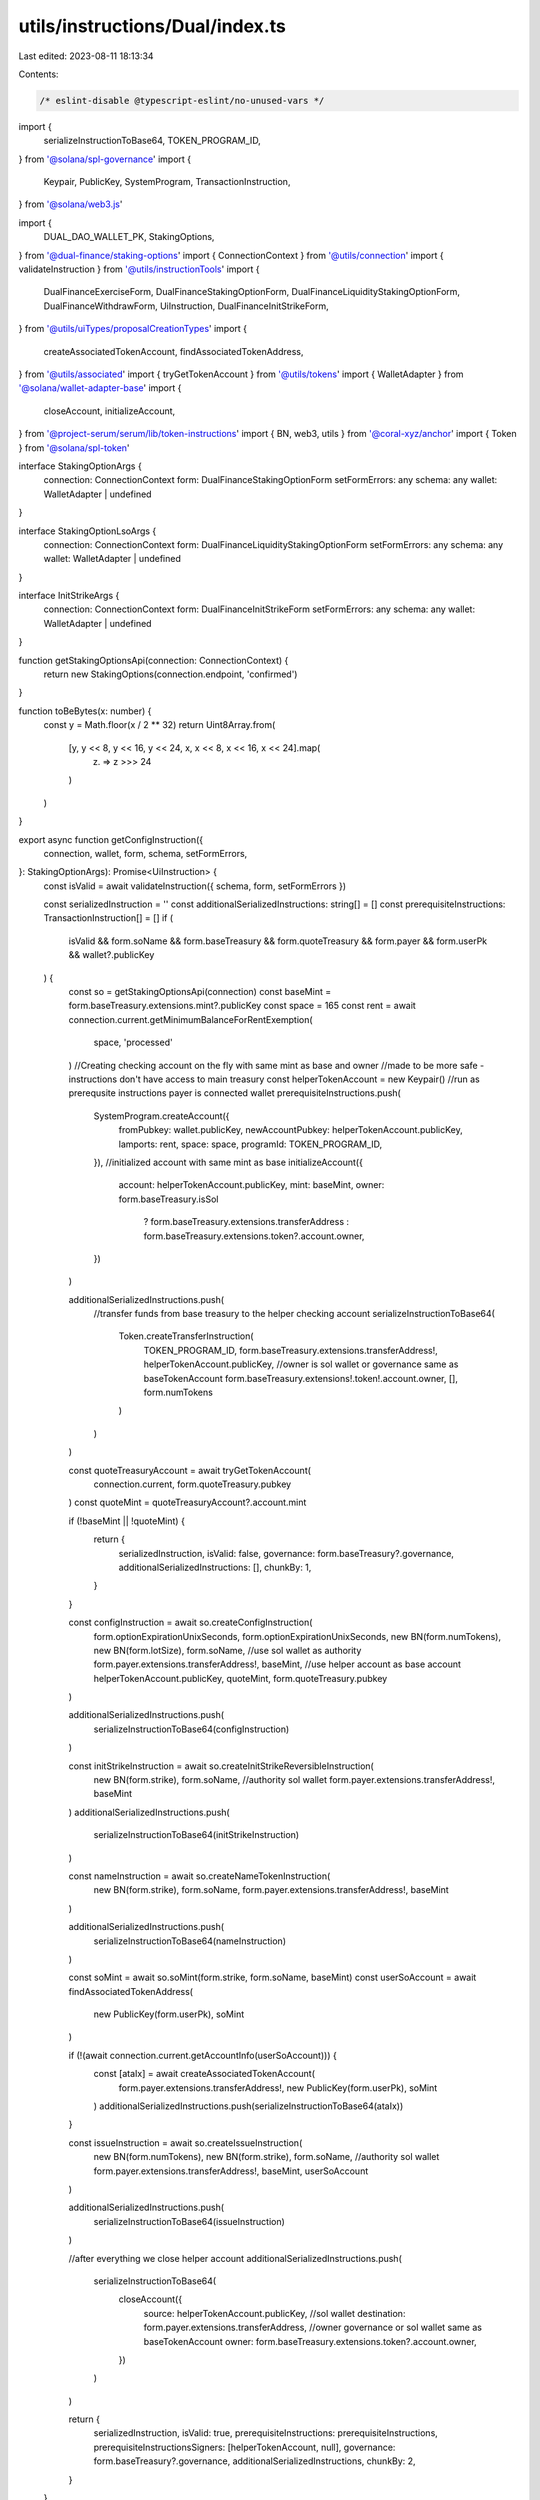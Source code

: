 utils/instructions/Dual/index.ts
================================

Last edited: 2023-08-11 18:13:34

Contents:

.. code-block:: ts

    /* eslint-disable @typescript-eslint/no-unused-vars */
import {
  serializeInstructionToBase64,
  TOKEN_PROGRAM_ID,
} from '@solana/spl-governance'
import {
  Keypair,
  PublicKey,
  SystemProgram,
  TransactionInstruction,
} from '@solana/web3.js'

import {
  DUAL_DAO_WALLET_PK,
  StakingOptions,
} from '@dual-finance/staking-options'
import { ConnectionContext } from '@utils/connection'
import { validateInstruction } from '@utils/instructionTools'
import {
  DualFinanceExerciseForm,
  DualFinanceStakingOptionForm,
  DualFinanceLiquidityStakingOptionForm,
  DualFinanceWithdrawForm,
  UiInstruction,
  DualFinanceInitStrikeForm,
} from '@utils/uiTypes/proposalCreationTypes'
import {
  createAssociatedTokenAccount,
  findAssociatedTokenAddress,
} from '@utils/associated'
import { tryGetTokenAccount } from '@utils/tokens'
import { WalletAdapter } from '@solana/wallet-adapter-base'
import {
  closeAccount,
  initializeAccount,
} from '@project-serum/serum/lib/token-instructions'
import { BN, web3, utils } from '@coral-xyz/anchor'
import { Token } from '@solana/spl-token'

interface StakingOptionArgs {
  connection: ConnectionContext
  form: DualFinanceStakingOptionForm
  setFormErrors: any
  schema: any
  wallet: WalletAdapter | undefined
}

interface StakingOptionLsoArgs {
  connection: ConnectionContext
  form: DualFinanceLiquidityStakingOptionForm
  setFormErrors: any
  schema: any
  wallet: WalletAdapter | undefined
}

interface InitStrikeArgs {
  connection: ConnectionContext
  form: DualFinanceInitStrikeForm
  setFormErrors: any
  schema: any
  wallet: WalletAdapter | undefined
}

function getStakingOptionsApi(connection: ConnectionContext) {
  return new StakingOptions(connection.endpoint, 'confirmed')
}

function toBeBytes(x: number) {
  const y = Math.floor(x / 2 ** 32)
  return Uint8Array.from(
    [y, y << 8, y << 16, y << 24, x, x << 8, x << 16, x << 24].map(
      (z) => z >>> 24
    )
  )
}

export async function getConfigInstruction({
  connection,
  wallet,
  form,
  schema,
  setFormErrors,
}: StakingOptionArgs): Promise<UiInstruction> {
  const isValid = await validateInstruction({ schema, form, setFormErrors })

  const serializedInstruction = ''
  const additionalSerializedInstructions: string[] = []
  const prerequisiteInstructions: TransactionInstruction[] = []
  if (
    isValid &&
    form.soName &&
    form.baseTreasury &&
    form.quoteTreasury &&
    form.payer &&
    form.userPk &&
    wallet?.publicKey
  ) {
    const so = getStakingOptionsApi(connection)
    const baseMint = form.baseTreasury.extensions.mint?.publicKey
    const space = 165
    const rent = await connection.current.getMinimumBalanceForRentExemption(
      space,
      'processed'
    )
    //Creating checking account on the fly with same mint as base and owner
    //made to be more safe - instructions don't have access to main treasury
    const helperTokenAccount = new Keypair()
    //run as prerequsite instructions payer is connected wallet
    prerequisiteInstructions.push(
      SystemProgram.createAccount({
        fromPubkey: wallet.publicKey,
        newAccountPubkey: helperTokenAccount.publicKey,
        lamports: rent,
        space: space,
        programId: TOKEN_PROGRAM_ID,
      }),
      //initialized account with same mint as base
      initializeAccount({
        account: helperTokenAccount.publicKey,
        mint: baseMint,
        owner: form.baseTreasury.isSol
          ? form.baseTreasury.extensions.transferAddress
          : form.baseTreasury.extensions.token?.account.owner,
      })
    )

    additionalSerializedInstructions.push(
      //transfer funds from base treasury to the helper checking account
      serializeInstructionToBase64(
        Token.createTransferInstruction(
          TOKEN_PROGRAM_ID,
          form.baseTreasury.extensions.transferAddress!,
          helperTokenAccount.publicKey,
          //owner is sol wallet or governance same as baseTokenAccount
          form.baseTreasury.extensions!.token!.account.owner,
          [],
          form.numTokens
        )
      )
    )

    const quoteTreasuryAccount = await tryGetTokenAccount(
      connection.current,
      form.quoteTreasury.pubkey
    )
    const quoteMint = quoteTreasuryAccount?.account.mint

    if (!baseMint || !quoteMint) {
      return {
        serializedInstruction,
        isValid: false,
        governance: form.baseTreasury?.governance,
        additionalSerializedInstructions: [],
        chunkBy: 1,
      }
    }

    const configInstruction = await so.createConfigInstruction(
      form.optionExpirationUnixSeconds,
      form.optionExpirationUnixSeconds,
      new BN(form.numTokens),
      new BN(form.lotSize),
      form.soName,
      //use sol wallet as authority
      form.payer.extensions.transferAddress!,
      baseMint,
      //use helper account as base account
      helperTokenAccount.publicKey,
      quoteMint,
      form.quoteTreasury.pubkey
    )

    additionalSerializedInstructions.push(
      serializeInstructionToBase64(configInstruction)
    )

    const initStrikeInstruction = await so.createInitStrikeReversibleInstruction(
      new BN(form.strike),
      form.soName,
      //authority sol wallet
      form.payer.extensions.transferAddress!,
      baseMint
    )
    additionalSerializedInstructions.push(
      serializeInstructionToBase64(initStrikeInstruction)
    )

    const nameInstruction = await so.createNameTokenInstruction(
      new BN(form.strike),
      form.soName,
      form.payer.extensions.transferAddress!,
      baseMint
    )

    additionalSerializedInstructions.push(
      serializeInstructionToBase64(nameInstruction)
    )

    const soMint = await so.soMint(form.strike, form.soName, baseMint)
    const userSoAccount = await findAssociatedTokenAddress(
      new PublicKey(form.userPk),
      soMint
    )

    if (!(await connection.current.getAccountInfo(userSoAccount))) {
      const [ataIx] = await createAssociatedTokenAccount(
        form.payer.extensions.transferAddress!,
        new PublicKey(form.userPk),
        soMint
      )
      additionalSerializedInstructions.push(serializeInstructionToBase64(ataIx))
    }

    const issueInstruction = await so.createIssueInstruction(
      new BN(form.numTokens),
      new BN(form.strike),
      form.soName,
      //authority sol wallet
      form.payer.extensions.transferAddress!,
      baseMint,
      userSoAccount
    )

    additionalSerializedInstructions.push(
      serializeInstructionToBase64(issueInstruction)
    )

    //after everything we close helper account
    additionalSerializedInstructions.push(
      serializeInstructionToBase64(
        closeAccount({
          source: helperTokenAccount.publicKey,
          //sol wallet
          destination: form.payer.extensions.transferAddress,
          //owner governance or sol wallet same as baseTokenAccount
          owner: form.baseTreasury.extensions.token?.account.owner,
        })
      )
    )

    return {
      serializedInstruction,
      isValid: true,
      prerequisiteInstructions: prerequisiteInstructions,
      prerequisiteInstructionsSigners: [helperTokenAccount, null],
      governance: form.baseTreasury?.governance,
      additionalSerializedInstructions,
      chunkBy: 2,
    }
  }

  const obj: UiInstruction = {
    serializedInstruction,
    isValid: false,
    governance: form.baseTreasury?.governance,
    additionalSerializedInstructions,
    chunkBy: 1,
  }
  return obj
}

interface ExerciseArgs {
  connection: ConnectionContext
  form: DualFinanceExerciseForm
  setFormErrors: any
  schema: any
  wallet: WalletAdapter | undefined
}

export async function getExerciseInstruction({
  connection,
  wallet,
  form,
  schema,
  setFormErrors,
}: ExerciseArgs): Promise<UiInstruction> {
  const isValid = await validateInstruction({ schema, form, setFormErrors })

  const serializedInstruction = ''
  const additionalSerializedInstructions: string[] = []
  if (isValid && form.soName && form.baseTreasury && wallet?.publicKey) {
    const so = getStakingOptionsApi(connection)
    const baseMint = form.baseTreasury.extensions.mint!.publicKey!
    const state = await so.getState(form.soName, baseMint)

    let strike = 1
    for (const candidate of state.strikes as any) {
      // Check for the strike in the list of strikes
      const candidateStrike = Number(candidate)
      if (
        (await so.soMint(candidateStrike, form.soName, baseMint)).toBase58() ==
        form.optionAccount?.extensions.mint?.publicKey.toBase58()
      ) {
        strike = candidateStrike
      }
    }

    const stateObj = await so.getState(form.soName, baseMint)
    const quoteMint: PublicKey = stateObj.quoteMint as PublicKey

    const feeAccount = await StakingOptions.getFeeAccount(quoteMint)

    if ((await connection.current.getAccountInfo(feeAccount)) === null) {
      const [ataIx] = await createAssociatedTokenAccount(
        wallet.publicKey,
        new PublicKey('7Z36Efbt7a4nLiV7s5bY7J2e4TJ6V9JEKGccsy2od2bE'),
        quoteMint
      )
      additionalSerializedInstructions.push(serializeInstructionToBase64(ataIx))
    }

    const prerequisiteInstructions: TransactionInstruction[] = []
    const space = 165
    const rent = await connection.current.getMinimumBalanceForRentExemption(
      space,
      'processed'
    )
    const quoteHelperTokenAccount = new Keypair()
    // run as prerequsite instructions payer is connected wallet
    prerequisiteInstructions.push(
      SystemProgram.createAccount({
        fromPubkey: wallet.publicKey,
        newAccountPubkey: quoteHelperTokenAccount.publicKey,
        lamports: rent,
        space: space,
        programId: TOKEN_PROGRAM_ID,
      }),
      initializeAccount({
        account: quoteHelperTokenAccount.publicKey,
        mint: quoteMint,
        owner: form.baseTreasury.isSol
          ? form.baseTreasury.extensions.transferAddress
          : form.baseTreasury.extensions.token?.account.owner,
      })
    )

    const baseAmountAtoms = form.numTokens * Number(state.lotSize)
    const quoteAmountAtoms = form.numTokens * strike

    additionalSerializedInstructions.push(
      serializeInstructionToBase64(
        Token.createTransferInstruction(
          TOKEN_PROGRAM_ID,
          form.quoteTreasury!.extensions.transferAddress!,
          quoteHelperTokenAccount.publicKey,
          form.quoteTreasury!.extensions!.token!.account.owner,
          [],
          quoteAmountAtoms
        )
      )
    )

    // TODO: Consider using reversible
    const exerciseInstruction = await so.createExerciseInstruction(
      new BN(form.numTokens),
      new BN(strike),
      form.soName,
      form.baseTreasury.extensions.token!.account.owner!,
      form.optionAccount!.pubkey!,
      quoteHelperTokenAccount.publicKey,
      form.baseTreasury!.extensions.transferAddress!
    )
    additionalSerializedInstructions.push(
      serializeInstructionToBase64(exerciseInstruction)
    )

    additionalSerializedInstructions.push(
      serializeInstructionToBase64(
        closeAccount({
          source: quoteHelperTokenAccount.publicKey,
          destination: wallet.publicKey,
          owner: form.baseTreasury.isSol
            ? form.baseTreasury.extensions.transferAddress
            : form.baseTreasury.extensions.token?.account.owner,
        })
      )
    )

    return {
      serializedInstruction,
      isValid: true,
      prerequisiteInstructions: prerequisiteInstructions,
      prerequisiteInstructionsSigners: [quoteHelperTokenAccount],
      governance: form.baseTreasury?.governance,
      additionalSerializedInstructions,
      chunkBy: 1,
    }
  }

  return {
    serializedInstruction,
    isValid: false,
    governance: form.baseTreasury?.governance,
    additionalSerializedInstructions: [],
    chunkBy: 1,
  }
}

interface WithdrawArgs {
  connection: ConnectionContext
  form: DualFinanceWithdrawForm
  setFormErrors: any
  schema: any
  wallet: WalletAdapter | undefined
}

export async function getWithdrawInstruction({
  connection,
  wallet,
  form,
  schema,
  setFormErrors,
}: WithdrawArgs): Promise<UiInstruction> {
  const isValid = await validateInstruction({ schema, form, setFormErrors })

  const serializedInstruction = ''
  const additionalSerializedInstructions: string[] = []
  const prerequisiteInstructions: TransactionInstruction[] = []
  // First is for base token, second is for quote token.
  let helperTokenAccount: Keypair | null = null
  let helperTokenAccount2: Keypair | null = null
  if (
    isValid &&
    form.soName &&
    form.baseTreasury &&
    wallet?.publicKey &&
    form.mintPk
  ) {
    const so = getStakingOptionsApi(connection)
    const authority = form.baseTreasury.isSol
      ? form.baseTreasury.extensions.transferAddress
      : form.baseTreasury.extensions.token!.account.owner!
    let baseDestination = form.baseTreasury.pubkey
    let quoteDestination = (
      await so.getState(form.soName, new PublicKey(form.mintPk))
    ).quoteAccount as PublicKey

    if (form.baseTreasury.isSol) {
      const baseMint = form.mintPk
      const space = 165
      const rent = await connection.current.getMinimumBalanceForRentExemption(
        space,
        'processed'
      )
      //Creating checking account on the fly with given mint
      //made to be more safe - instructions don't have access to main treasury
      helperTokenAccount = new Keypair()
      //run as prerequsite instructions payer is connected wallet
      prerequisiteInstructions.push(
        SystemProgram.createAccount({
          fromPubkey: wallet.publicKey,
          newAccountPubkey: helperTokenAccount.publicKey,
          lamports: rent,
          space: space,
          programId: TOKEN_PROGRAM_ID,
        }),
        //initialized account with same mint as base
        initializeAccount({
          account: helperTokenAccount.publicKey,
          mint: new PublicKey(baseMint!),
          owner: authority,
        })
      )
      baseDestination = helperTokenAccount.publicKey

      const quoteMint = (
        await so.getState(form.soName, new PublicKey(form.mintPk))
      ).quoteMint
      helperTokenAccount2 = new Keypair()
      //run as prerequsite instructions payer is connected wallet
      prerequisiteInstructions.push(
        SystemProgram.createAccount({
          fromPubkey: wallet.publicKey,
          newAccountPubkey: helperTokenAccount2.publicKey,
          lamports: rent,
          space: space,
          programId: TOKEN_PROGRAM_ID,
        }),
        //initialized account with same mint as quote
        initializeAccount({
          account: helperTokenAccount2.publicKey,
          mint: new PublicKey(quoteMint!),
          owner: authority,
        })
      )
      quoteDestination = helperTokenAccount2.publicKey

      // Initialize the fee account so the tx succeeds. This happens when there
      // is a base token that DUAL DAO has never received before.
      const feeAccount = await StakingOptions.getFeeAccount(
        new PublicKey(quoteMint!)
      )
      if (!(await connection.current.getAccountInfo(feeAccount))) {
        const [ataIx] = await createAssociatedTokenAccount(
          wallet.publicKey,
          DUAL_DAO_WALLET_PK,
          new PublicKey(quoteMint!)
        )
        additionalSerializedInstructions.push(
          serializeInstructionToBase64(ataIx)
        )
      }
    }

    const withdrawInstruction = form.baseTreasury.isSol
      ? await so.createWithdrawInstructionWithMint(
          form.soName,
          authority!,
          baseDestination,
          new PublicKey(form.mintPk!),
          quoteDestination
        )
      : await so.createWithdrawInstruction(
          form.soName,
          authority!,
          baseDestination,
          quoteDestination
        )

    additionalSerializedInstructions.push(
      serializeInstructionToBase64(withdrawInstruction)
    )

    return {
      serializedInstruction,
      prerequisiteInstructions: prerequisiteInstructions,
      prerequisiteInstructionsSigners: helperTokenAccount
        ? [null, helperTokenAccount, null, helperTokenAccount2]
        : [],
      isValid: true,
      governance: form.baseTreasury?.governance,
      additionalSerializedInstructions,
      chunkBy: 2,
    }
  }

  return {
    serializedInstruction,
    isValid: false,
    governance: form.baseTreasury?.governance,
    additionalSerializedInstructions: [],
  }
}

export async function getConfigLsoInstruction({
  connection,
  wallet,
  form,
  schema,
  setFormErrors,
}: StakingOptionLsoArgs): Promise<UiInstruction> {
  const isValid = await validateInstruction({ schema, form, setFormErrors })

  const serializedInstruction = ''
  const additionalSerializedInstructions: string[] = []
  const prerequisiteInstructions: TransactionInstruction[] = []
  if (
    isValid &&
    form.baseTreasury &&
    form.quoteTreasury &&
    form.payer &&
    wallet?.publicKey
  ) {
    const so = getStakingOptionsApi(connection)
    const baseMint = form.baseTreasury.extensions.mint?.publicKey
    const space = 165
    const rent = await connection.current.getMinimumBalanceForRentExemption(
      space,
      'processed'
    )
    //Creating checking account on the fly with same mint as base and owner
    //made to be more safe - instructions don't have access to main treasury
    const helperTokenAccount = new Keypair()
    //run as prerequsite instructions payer is connected wallet
    prerequisiteInstructions.push(
      SystemProgram.createAccount({
        fromPubkey: wallet.publicKey,
        newAccountPubkey: helperTokenAccount.publicKey,
        lamports: rent,
        space: space,
        programId: TOKEN_PROGRAM_ID,
      }),
      //initialized account with same mint as base
      initializeAccount({
        account: helperTokenAccount.publicKey,
        mint: baseMint,
        owner: form.baseTreasury.isSol
          ? form.baseTreasury.extensions.transferAddress
          : form.baseTreasury.extensions.token?.account.owner,
      })
    )

    additionalSerializedInstructions.push(
      //transfer funds from base treasury to the helper checking account
      serializeInstructionToBase64(
        Token.createTransferInstruction(
          TOKEN_PROGRAM_ID,
          form.baseTreasury.extensions.transferAddress!,
          helperTokenAccount.publicKey,
          //owner is sol wallet or governance same as baseTokenAccount
          form.baseTreasury.extensions!.token!.account.owner,
          [],
          form.numTokens
        )
      )
    )

    const quoteTreasuryAccount = await tryGetTokenAccount(
      connection.current,
      form.quoteTreasury.pubkey
    )
    const quoteMint = quoteTreasuryAccount?.account.mint

    if (!baseMint || !quoteMint) {
      return {
        serializedInstruction,
        isValid: false,
        governance: form.baseTreasury?.governance,
        additionalSerializedInstructions: [],
        chunkBy: 1,
      }
    }

    const soName = `LSO-${form.optionExpirationUnixSeconds}`
    const [
      issueAuthority,
      _issueAuthorityBump,
    ] = await web3.PublicKey.findProgramAddress(
      [
        Buffer.from(utils.bytes.utf8.encode('LSO')),
        toBeBytes(form.optionExpirationUnixSeconds),
      ],
      new PublicKey('DiPbvUUJkDhV9jFtQsDFnMEMRJyjW5iS6NMwoySiW8ki')
    )

    const configInstruction = await so.createConfigInstruction(
      form.optionExpirationUnixSeconds,
      form.optionExpirationUnixSeconds,
      new BN(form.numTokens),
      new BN(form.lotSize),
      soName,
      //use sol wallet as authority
      form.payer.extensions.transferAddress!,
      baseMint,
      //use helper account as base account
      helperTokenAccount.publicKey,
      quoteMint,
      form.quoteTreasury.pubkey,
      form.payer.extensions.transferAddress!,
      issueAuthority
    )

    additionalSerializedInstructions.push(
      serializeInstructionToBase64(configInstruction)
    )

    //after everything we close helper account
    additionalSerializedInstructions.push(
      serializeInstructionToBase64(
        closeAccount({
          source: helperTokenAccount.publicKey,
          //sol wallet
          destination: form.payer.extensions.transferAddress,
          //owner governance or sol wallet same as baseTokenAccount
          owner: form.baseTreasury.extensions.token?.account.owner,
        })
      )
    )

    return {
      serializedInstruction,
      isValid: true,
      prerequisiteInstructions: prerequisiteInstructions,
      prerequisiteInstructionsSigners: [helperTokenAccount],
      governance: form.baseTreasury?.governance,
      additionalSerializedInstructions,
      chunkBy: 1,
    }
  }

  const obj: UiInstruction = {
    serializedInstruction,
    isValid: false,
    governance: form.baseTreasury?.governance,
    additionalSerializedInstructions,
    chunkBy: 1,
  }
  return obj
}

export async function getInitStrikeInstruction({
  connection,
  wallet,
  form,
  schema,
  setFormErrors,
}: InitStrikeArgs): Promise<UiInstruction> {
  const isValid = await validateInstruction({ schema, form, setFormErrors })

  const serializedInstruction = ''
  const additionalSerializedInstructions: string[] = []
  const prerequisiteInstructions: TransactionInstruction[] = []
  if (
    isValid &&
    form.payer &&
    form.soName &&
    form.strikes &&
    form.baseTreasury &&
    wallet?.publicKey
  ) {
    const so = getStakingOptionsApi(connection)

    const baseMint = form.baseTreasury.extensions.mint?.publicKey
    if (!baseMint) {
      return {
        serializedInstruction,
        isValid: false,
        governance: form.baseTreasury?.governance,
        additionalSerializedInstructions: [],
      }
    }

    for (const strike of form.strikes.split(',')) {
      const initStrikeInstruction = await so.createInitStrikeInstruction(
        new BN(Number(strike)),
        form.soName,
        //authority sol wallet
        form.payer.extensions.transferAddress!,
        baseMint
      )
      additionalSerializedInstructions.push(
        serializeInstructionToBase64(initStrikeInstruction)
      )

      const nameInstruction = await so.createNameTokenInstruction(
        new BN(Number(strike)),
        form.soName,
        form.payer.extensions.transferAddress!,
        baseMint
      )

      additionalSerializedInstructions.push(
        serializeInstructionToBase64(nameInstruction)
      )
    }

    return {
      serializedInstruction,
      isValid: true,
      prerequisiteInstructions: prerequisiteInstructions,
      governance: form.payer?.governance,
      additionalSerializedInstructions,
      chunkBy: 1,
    }
  }

  const obj: UiInstruction = {
    serializedInstruction,
    isValid: false,
    governance: form.payer?.governance,
    additionalSerializedInstructions,
    chunkBy: 1,
  }
  return obj
}



